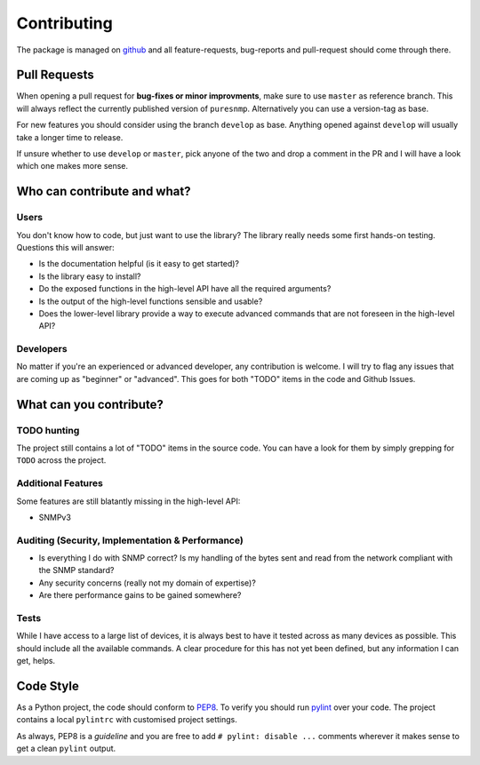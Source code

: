 .. _contributing:

Contributing
============

The package is managed on github_ and all feature-requests, bug-reports and
pull-request should come through there.


Pull Requests
-------------

When opening a pull request for **bug-fixes or minor improvments**, make sure
to use ``master`` as reference branch. This will always reflect the currently
published version of ``puresnmp``. Alternatively you can use a version-tag as
base.

For new features you should consider using the branch ``develop`` as base.
Anything opened against ``develop`` will usually take a longer time to release.

If unsure whether to use ``develop`` or ``master``, pick anyone of the two and
drop a comment in the PR and I will have a look which one makes more sense.


Who can contribute and what?
----------------------------

Users
~~~~~

You don't know how to code, but just want to use the library? The library
really needs some first hands-on testing. Questions this will answer:

* Is the documentation helpful (is it easy to get started)?
* Is the library easy to install?
* Do the exposed functions in the high-level API have all the required
  arguments?
* Is the output of the high-level functions sensible and usable?
* Does the lower-level library provide a way to execute advanced commands that
  are not foreseen in the high-level API?


Developers
~~~~~~~~~~

No matter if you're an experienced or advanced developer, any contribution is
welcome. I will try to flag any issues that are coming up as "beginner" or
"advanced". This goes for both "TODO" items in the code and Github Issues.


What can you contribute?
------------------------

TODO hunting
~~~~~~~~~~~~

The project still contains a lot of "TODO" items in the source code. You can
have a look for them by simply grepping for ``TODO`` across the project.


Additional Features
~~~~~~~~~~~~~~~~~~~

Some features are still blatantly missing in the high-level API:

* SNMPv3


Auditing (Security, Implementation & Performance)
~~~~~~~~~~~~~~~~~~~~~~~~~~~~~~~~~~~~~~~~~~~~~~~~~

* Is everything I do with SNMP correct? Is my handling of the bytes sent and
  read from the network compliant with the SNMP standard?
* Any security concerns (really not my domain of expertise)?
* Are there performance gains to be gained somewhere?


Tests
~~~~~

While I have access to a large list of devices, it is always best to have it
tested across as many devices as possible. This should include all the
available commands. A clear procedure for this has not yet been defined, but
any information I can get, helps.


Code Style
----------

As a Python project, the code should conform to PEP8_. To verify you should run
pylint_ over your code. The project contains a local ``pylintrc`` with
customised project settings.

As always, PEP8 is a *guideline* and you are free to add ``# pylint: disable
...`` comments wherever it makes sense to get a clean ``pylint`` output.


.. _PEP8: https://www.python.org/dev/peps/pep-0008/
.. _pylint: https://www.pylint.org/
.. _github: https://www.github.com/exhuma/puresnmp
